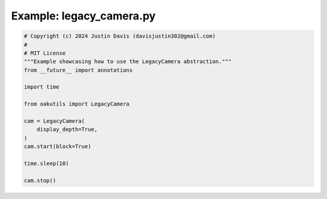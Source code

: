 .. _examples_legacy_camera:

Example: legacy_camera.py
=========================

.. code-block:: python

	# Copyright (c) 2024 Justin Davis (davisjustin302@gmail.com)
	#
	# MIT License
	"""Example showcasing how to use the LegacyCamera abstraction."""
	from __future__ import annotations
	
	import time
	
	from oakutils import LegacyCamera
	
	cam = LegacyCamera(
	    display_depth=True,
	)
	cam.start(block=True)
	
	time.sleep(10)
	
	cam.stop()

